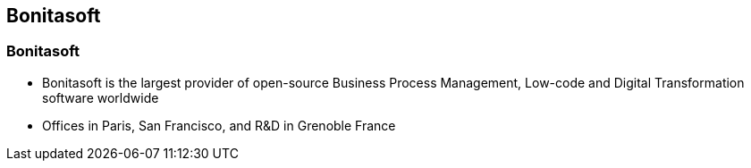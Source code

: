 == Bonitasoft

[%notitle]
=== Bonitasoft

[%step]
* Bonitasoft is the largest provider of open-source Business Process Management, Low-code and Digital Transformation software worldwide
* Offices in Paris, San Francisco, and R&D in Grenoble France